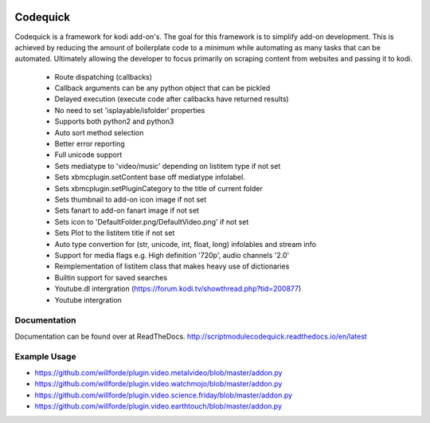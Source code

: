 .. image:: https://readthedocs.org/projects/scriptmodulecodequick/badge/?version=latest
    :target: http://scriptmodulecodequick.readthedocs.io/en/latest/?badge=latest

.. image:: https://travis-ci.org/willforde/script.module.codequick.svg?branch=master
    :target: https://travis-ci.org/willforde/script.module.codequick

.. image:: https://coveralls.io/repos/github/willforde/script.module.codequick/badge.svg?branch=master
    :target: https://coveralls.io/github/willforde/script.module.codequick?branch=master

.. image:: https://api.codacy.com/project/badge/Grade/169396ed505642e9a21e9a4926d31277
    :target: https://www.codacy.com/app/willforde/script.module.codequick?utm_source=github.com&amp;utm_medium=referral&amp;utm_content=willforde/script.module.codequick&amp;utm_campaign=Badge_Grade


=========
Codequick
=========
Codequick is a framework for kodi add-on's. The goal for this framework is to simplify add-on development.
This is achieved by reducing the amount of boilerplate code to a minimum while automating as many tasks that can be
automated. Ultimately allowing the developer to focus primarily on scraping content from websites and passing it to kodi.

    * Route dispatching (callbacks)
    * Callback arguments can be any python object that can be pickled
    * Delayed execution (execute code after callbacks have returned results)
    * No need to set 'isplayable/isfolder' properties
    * Supports both python2 and python3
    * Auto sort method selection
    * Better error reporting
    * Full unicode support
    * Sets mediatype to 'video/music' depending on listitem type if not set
    * Sets xbmcplugin.setContent base off mediatype infolabel.
    * Sets xbmcplugin.setPluginCategory to the title of current folder
    * Sets thumbnail to add-on icon image if not set
    * Sets fanart to add-on fanart image if not set
    * Sets icon to 'DefaultFolder.png/DefaultVideo.png' if not set
    * Sets Plot to the listitem title if not set
    * Auto type convertion for (str, unicode, int, float, long) infolables and stream info
    * Support for media flags e.g. High definition '720p', audio channels '2.0'
    * Reimplementation of listitem class that makes heavy use of dictionaries
    * Builtin support for saved searches
    * Youtube.dl intergration (https://forum.kodi.tv/showthread.php?tid=200877)
    * Youtube intergration


Documentation
-------------
Documentation can be found over at ReadTheDocs.
http://scriptmodulecodequick.readthedocs.io/en/latest


Example Usage
-------------
* https://github.com/willforde/plugin.video.metalvideo/blob/master/addon.py
* https://github.com/willforde/plugin.video.watchmojo/blob/master/addon.py
* https://github.com/willforde/plugin.video.science.friday/blob/master/addon.py
* https://github.com/willforde/plugin.video.earthtouch/blob/master/addon.py
